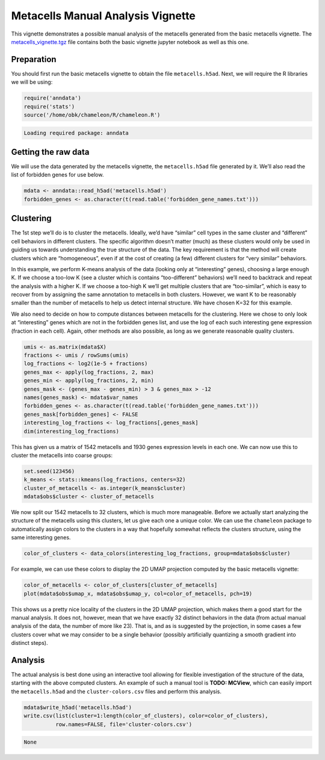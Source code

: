Metacells Manual Analysis Vignette
==================================

This vignette demonstrates a possible manual analysis of the metacells
generated from the basic metacells vignette. The
`metacells_vignette.tgz <http://www.wisdom.weizmann.ac.il/~atanay/metac_data/metacells_vignette.tgz>`__
file contains both the basic vignette jupyter notebook as well as this
one.

Preparation
-----------

You should first run the basic metacells vignette to obtain the file
``metacells.h5ad``. Next, we will require the R libraries we will be
using:

.. code:: r

    require('anndata')
    require('stats')
    source('/home/obk/chameleon/R/chameleon.R')


.. code::

    Loading required package: anndata



Getting the raw data
--------------------

We will use the data generated by the metacells vignette, the
``metacells.h5ad`` file generated by it. We’ll also read the list of
forbidden genes for use below.

.. code:: r

    mdata <- anndata::read_h5ad('metacells.h5ad')
    forbidden_genes <- as.character(t(read.table('forbidden_gene_names.txt')))

Clustering
----------

The 1st step we’ll do is to cluster the metacells. Ideally, we’d have
“similar” cell types in the same cluster and “different” cell behaviors
in different clusters. The specific algorithm doesn’t matter (much) as
these clusters would only be used in guiding us towards understanding
the true structure of the data. The key requirement is that the method
will create clusters which are “homogeneous”, even if at the cost of
creating (a few) different clusters for “very similar” behaviors.

In this example, we perform K-means analysis of the data (looking only
at “interesting” genes), choosing a large enough K. If we choose a
too-low K (see a cluster which is contains “too-different” behaviors)
we’ll need to backtrack and repeat the analysis with a higher K. If we
choose a too-high K we’ll get multiple clusters that are “too-similar”,
which is easy to recover from by assigning the same annotation to
metacells in both clusters. However, we want K to be reasonably smaller
than the number of metacells to help us detect internal structure. We
have chosen K=32 for this example.

We also need to decide on how to compute distances between metacells for
the clustering. Here we chose to only look at “interesting” genes which
are not in the forbidden genes list, and use the log of each such
interesting gene expression (fraction in each cell). Again, other
methods are also possible, as long as we generate reasonable quality
clusters.

.. code:: r

    umis <- as.matrix(mdata$X)
    fractions <- umis / rowSums(umis)
    log_fractions <- log2(1e-5 + fractions)
    genes_max <- apply(log_fractions, 2, max)
    genes_min <- apply(log_fractions, 2, min)
    genes_mask <- (genes_max - genes_min) > 3 & genes_max > -12
    names(genes_mask) <- mdata$var_names
    forbidden_genes <- as.character(t(read.table('forbidden_gene_names.txt')))
    genes_mask[forbidden_genes] <- FALSE
    interesting_log_fractions <- log_fractions[,genes_mask]
    dim(interesting_log_fractions)



.. raw:: html

    <style>
    .list-inline {list-style: none; margin:0; padding: 0}
    .list-inline>li {display: inline-block}
    .list-inline>li:not(:last-child)::after {content: "\00b7"; padding: 0 .5ex}
    </style>
    <ol class=list-inline><li>1542</li><li>1930</li></ol>



This has given us a matrix of 1542 metacells and 1930 genes expression
levels in each one. We can now use this to cluster the metacells into
coarse groups:

.. code:: r

    set.seed(123456)
    k_means <- stats::kmeans(log_fractions, centers=32)
    cluster_of_metacells <- as.integer(k_means$cluster)
    mdata$obs$cluster <- cluster_of_metacells

We now split our 1542 metacells to 32 clusters, which is much more
manageable. Before we actually start analyzing the structure of the
metacells using this clusters, let us give each one a unique color. We
can use the ``chameleon`` package to automatically assign colors to the
clusters in a way that hopefully somewhat reflects the clusters
structure, using the same interesting genes.

.. code:: r

    color_of_clusters <- data_colors(interesting_log_fractions, group=mdata$obs$cluster)

For example, we can use these colors to display the 2D UMAP projection
computed by the basic metacells vignette:

.. code:: r

    color_of_metacells <- color_of_clusters[cluster_of_metacells]
    plot(mdata$obs$umap_x, mdata$obs$umap_y, col=color_of_metacells, pch=19)



.. image:: output_12_0.png
   :width: 420px
   :height: 420px


This shows us a pretty nice locality of the clusters in the 2D UMAP
projection, which makes them a good start for the manual analysis. It
does not, however, mean that we have exactly 32 distinct behaviors in
the data (from actual manual analysis of the data, the number of more
like 23). That is, and as is suggested by the projection, in some cases
a few clusters cover what we may consider to be a single behavior
(possibly artificially quantizing a smooth gradient into distinct
steps).

Analysis
--------

The actual analysis is best done using an interactive tool allowing for
flexible investigation of the structure of the data, starting with the
above computed clusters. An example of such a manual tool is **TODO:
MCView**, which can easily import the ``metacells.h5ad`` and the
``cluster-colors.csv`` files and perform this analysis.

.. code:: r

    mdata$write_h5ad('metacells.h5ad')
    write.csv(list(cluster=1:length(color_of_clusters), color=color_of_clusters),
              row.names=FALSE, file='cluster-colors.csv')



.. code::

    None

